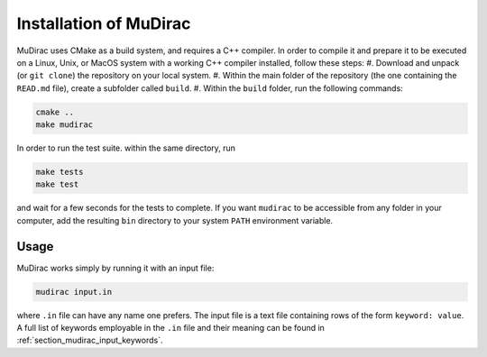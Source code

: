 Installation of MuDirac
========================
MuDirac uses CMake as a build system, and requires a C++ compiler. In order to compile it and prepare it to be executed on a Linux, Unix, or MacOS system with a working C++ compiler installed, follow these steps:
#. Download and unpack (or :literal:`git clone`) the repository on your local system.
#. Within the main folder of the repository (the one containing the :literal:`READ.md` file), create a subfolder called :literal:`build`.
#. Within the :literal:`build` folder, run the following commands:

.. code-block:: bash

   cmake ..
   make mudirac

In order to run the test suite. within the same directory, run

.. code-block:: bash

   make tests
   make test

and wait for a few seconds for the tests to complete. If you want :literal:`mudirac` to be accessible from any folder in your computer, add the resulting :literal:`bin` directory to your system :literal:`PATH` environment variable.

Usage
--------
MuDirac works simply by running it with an input file:

.. code-block:: bash

   mudirac input.in

where :literal:`.in` file can have any name one prefers. The input file is a text file containing rows of the form :literal:`keyword: value`. A full list of keywords employable in the :literal:`.in` file and their meaning can be found in :ref:`section_mudirac_input_keywords`.
